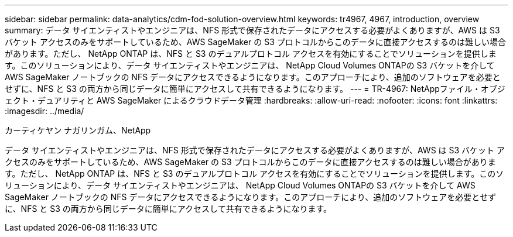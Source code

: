 ---
sidebar: sidebar 
permalink: data-analytics/cdm-fod-solution-overview.html 
keywords: tr4967, 4967, introduction, overview 
summary: データ サイエンティストやエンジニアは、NFS 形式で保存されたデータにアクセスする必要がよくありますが、AWS は S3 バケット アクセスのみをサポートしているため、AWS SageMaker の S3 プロトコルからこのデータに直接アクセスするのは難しい場合があります。ただし、 NetApp ONTAP は、NFS と S3 のデュアルプロトコル アクセスを有効にすることでソリューションを提供します。このソリューションにより、データ サイエンティストやエンジニアは、 NetApp Cloud Volumes ONTAPの S3 バケットを介して AWS SageMaker ノートブックの NFS データにアクセスできるようになります。このアプローチにより、追加のソフトウェアを必要とせずに、NFS と S3 の両方から同じデータに簡単にアクセスして共有できるようになります。 
---
= TR-4967: NetAppファイル・オブジェクト・デュアリティと AWS SageMaker によるクラウドデータ管理
:hardbreaks:
:allow-uri-read: 
:nofooter: 
:icons: font
:linkattrs: 
:imagesdir: ../media/


カーティケヤン ナガリンガム、NetApp

[role="lead"]
データ サイエンティストやエンジニアは、NFS 形式で保存されたデータにアクセスする必要がよくありますが、AWS は S3 バケット アクセスのみをサポートしているため、AWS SageMaker の S3 プロトコルからこのデータに直接アクセスするのは難しい場合があります。ただし、 NetApp ONTAP は、NFS と S3 のデュアルプロトコル アクセスを有効にすることでソリューションを提供します。このソリューションにより、データ サイエンティストやエンジニアは、 NetApp Cloud Volumes ONTAPの S3 バケットを介して AWS SageMaker ノートブックの NFS データにアクセスできるようになります。このアプローチにより、追加のソフトウェアを必要とせずに、NFS と S3 の両方から同じデータに簡単にアクセスして共有できるようになります。
